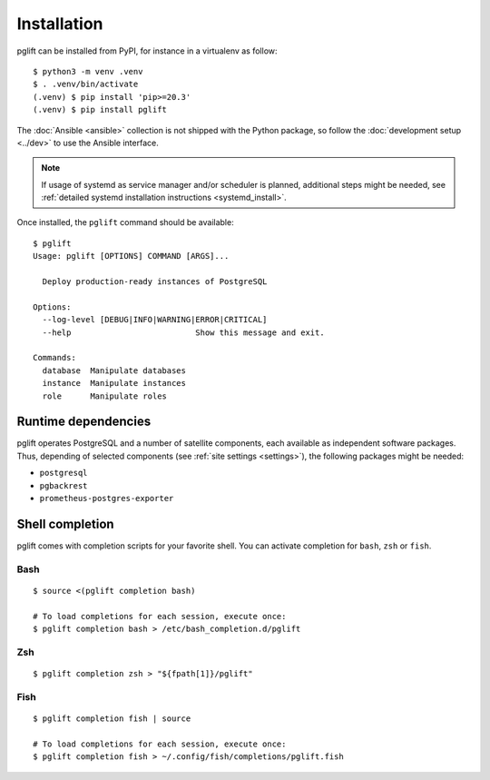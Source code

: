Installation
============

pglift can be installed from PyPI, for instance in a virtualenv as follow:

::

    $ python3 -m venv .venv
    $ . .venv/bin/activate
    (.venv) $ pip install 'pip>=20.3'
    (.venv) $ pip install pglift

The :doc:`Ansible <ansible>` collection is not shipped with the
Python package, so follow the :doc:`development setup <../dev>` to use the
Ansible interface.

.. note::
   If usage of systemd as service manager and/or scheduler is planned,
   additional steps might be needed, see :ref:`detailed systemd installation
   instructions <systemd_install>`.

Once installed, the ``pglift`` command should be available:

::

    $ pglift
    Usage: pglift [OPTIONS] COMMAND [ARGS]...

      Deploy production-ready instances of PostgreSQL

    Options:
      --log-level [DEBUG|INFO|WARNING|ERROR|CRITICAL]
      --help                          Show this message and exit.

    Commands:
      database  Manipulate databases
      instance  Manipulate instances
      role      Manipulate roles

Runtime dependencies
--------------------

pglift operates PostgreSQL and a number of satellite components, each
available as independent software packages. Thus, depending of selected
components (see :ref:`site settings <settings>`), the following packages might
be needed:

- ``postgresql``
- ``pgbackrest``
- ``prometheus-postgres-exporter``


Shell completion
----------------

pglift comes with completion scripts for your favorite shell. You can activate
completion for ``bash``, ``zsh`` or ``fish``.

Bash
~~~~

::

  $ source <(pglift completion bash)

  # To load completions for each session, execute once:
  $ pglift completion bash > /etc/bash_completion.d/pglift

Zsh
~~~

::

  $ pglift completion zsh > "${fpath[1]}/pglift"

Fish
~~~~

::

  $ pglift completion fish | source

  # To load completions for each session, execute once:
  $ pglift completion fish > ~/.config/fish/completions/pglift.fish
